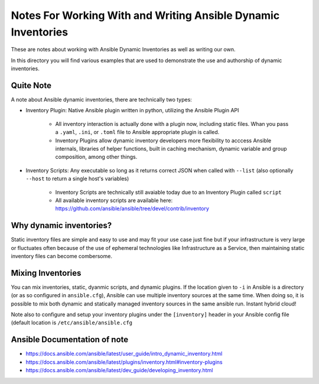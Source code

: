 Notes For Working With and Writing Ansible Dynamic Inventories
==============================================================

These are notes about working with Ansible Dynamic Inventories as well as
writing our own.

In this directory you will find various examples that are used to demonstrate
the use and authorship of dynamic inventories.

Quite Note
----------

A note about Ansible dynamic inventories, there are technically two types:


* Inventory Plugin: Native Ansible plugin written in python, utilizing the
  Ansible Plugin API

   * All inventory interaction is actually done with a plugin now, including
     static files. Whan you pass a ``.yaml``, ``.ini``, or ``.toml`` file to
     Ansible appropriate plugin is called.
   * Inventory Plugins allow dynamic inventory developers more flexibility to
     acccess Ansible internals, libraries of helper functions, built in caching
     mechanism, dynamic variable and group composition, among other things.

* Inventory Scripts: Any executable so long as it returns correct JSON when
  called with ``--list`` (also optionally ``--host`` to return a single host's
  variables)

   * Inventory Scripts are technically still avaiable today due to an Inventory
     Plugin called ``script``
   * All available inventory scripts are available here:
     https://github.com/ansible/ansible/tree/devel/contrib/inventory

Why dynamic inventories?
------------------------

Static inventory files are simple and easy to use and may fit your use case just
fine but if your infrastructure is very large or fluctuates often because of the
use of ephemeral technologies like Infrastructure as a Service, then maintaining
static inventory files can become combersome.

Mixing Inventories
------------------

You can mix inventories, static, dyanmic scripts, and dynamic plugins. If the
location given to ``-i`` in Ansible is a directory (or as so configured in
``ansible.cfg``), Ansible can use multiple inventory sources at the same time.
When doing so, it is possible to mix both dynamic and statically managed inventory
sources in the same ansible run. Instant hybrid cloud!

Note also to configure and setup your inventory plugins under the
``[inventory]`` header in your Ansible config file (default location is
``/etc/ansible/ansible.cfg``


Ansible Documentation of note
-----------------------------

* https://docs.ansible.com/ansible/latest/user_guide/intro_dynamic_inventory.html
* https://docs.ansible.com/ansible/latest/plugins/inventory.html#inventory-plugins
* https://docs.ansible.com/ansible/latest/dev_guide/developing_inventory.html

